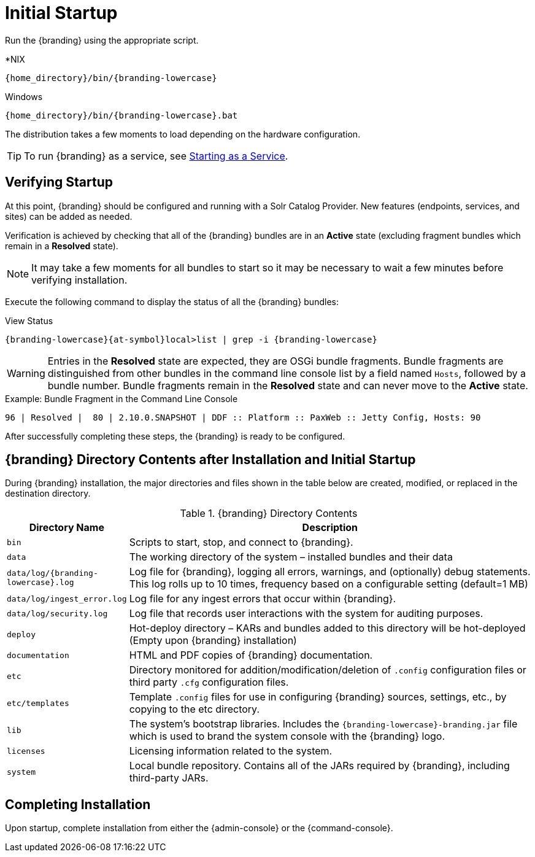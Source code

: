 :title: Initial Startup
:type: installing
:status: published
:summary: System state at initial startup.
:project: {branding}
:order: 02

= Initial Startup

Run the {branding} using the appropriate script.

.*NIX
----
{home_directory}/bin/{branding-lowercase}
----

.Windows
----
{home_directory}/bin/{branding-lowercase}.bat
----

The distribution takes a few moments to load depending on the hardware configuration.

[TIP]
====
To run {branding} as a service, see <<{managing-prefix}managed_services,Starting as a Service>>.
====

== Verifying Startup

At this point, {branding} should be configured and running with a Solr Catalog Provider.
New features (endpoints, services, and sites) can be added as needed.

Verification is achieved by checking that all of the {branding} bundles are in an *Active* state (excluding fragment bundles which remain in a *Resolved* state).

[NOTE]
====
It may take a few moments for all bundles to start so it may be necessary to wait a few minutes before verifying installation.
====

Execute the following command to display the status of all the {branding} bundles:

.View Status
----
{branding-lowercase}{at-symbol}local>list | grep -i {branding-lowercase}
----

[WARNING]
====
Entries in the *Resolved* state are expected, they are OSGi bundle fragments.
Bundle fragments are distinguished from other bundles in the command line console list by a field named `Hosts`, followed by a bundle number.
Bundle fragments remain in the *Resolved* state and can never move to the *Active* state.
====

.Example: Bundle Fragment in the Command Line Console
----
96 | Resolved |  80 | 2.10.0.SNAPSHOT | DDF :: Platform :: PaxWeb :: Jetty Config, Hosts: 90
----

After successfully completing these steps, the {branding} is ready to be configured.

== {branding} Directory Contents after Installation and Initial Startup

During {branding} installation, the major directories and files shown in the table below are created, modified, or replaced in the destination directory.

.{branding} Directory Contents
[cols="1,4" options="header"]
|===

|Directory Name
|Description

|`bin`
|Scripts to start, stop, and connect to {branding}.

|`data`
|The working directory of the system – installed bundles and their data

|`data/log/{branding-lowercase}.log`
|Log file for {branding}, logging all errors, warnings, and (optionally) debug statements. This log rolls up to 10 times, frequency based on a configurable setting (default=1 MB)

|`data/log/ingest_error.log`
|Log file for any ingest errors that occur within {branding}.

|`data/log/security.log`
|Log file that records user interactions with the system for auditing purposes.

|`deploy`
|Hot-deploy directory – KARs and bundles added to this directory will be hot-deployed (Empty upon {branding} installation)

|`documentation`
|HTML and PDF copies of {branding} documentation.

|`etc`
|Directory monitored for addition/modification/deletion of `.config` configuration files or third party `.cfg` configuration files.

|`etc/templates`
|Template `.config` files for use in configuring {branding} sources, settings, etc., by copying to the etc directory.

|`lib`
|The system's bootstrap libraries. Includes the `{branding-lowercase}-branding.jar` file which is used to brand the system console with the {branding} logo.

|`licenses`
|Licensing information related to the system.

|`system`
|Local bundle repository. Contains all of the JARs required by {branding}, including third-party JARs.

|===

== Completing Installation

Upon startup, complete installation from either the {admin-console} or the {command-console}.
